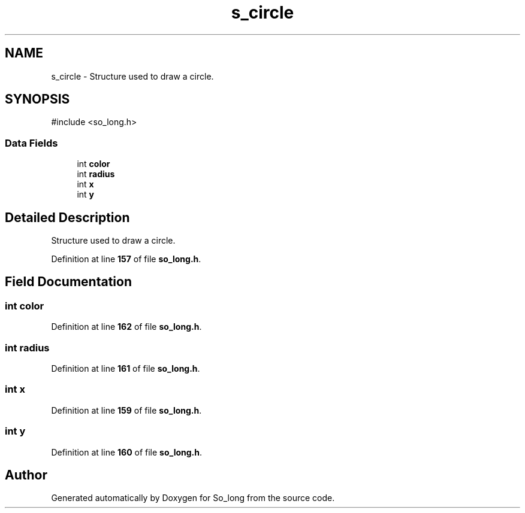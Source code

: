 .TH "s_circle" 3 "Sun Feb 16 2025 11:49:25" "So_long" \" -*- nroff -*-
.ad l
.nh
.SH NAME
s_circle \- Structure used to draw a circle\&.  

.SH SYNOPSIS
.br
.PP
.PP
\fR#include <so_long\&.h>\fP
.SS "Data Fields"

.in +1c
.ti -1c
.RI "int \fBcolor\fP"
.br
.ti -1c
.RI "int \fBradius\fP"
.br
.ti -1c
.RI "int \fBx\fP"
.br
.ti -1c
.RI "int \fBy\fP"
.br
.in -1c
.SH "Detailed Description"
.PP 
Structure used to draw a circle\&. 
.PP
Definition at line \fB157\fP of file \fBso_long\&.h\fP\&.
.SH "Field Documentation"
.PP 
.SS "int color"

.PP
Definition at line \fB162\fP of file \fBso_long\&.h\fP\&.
.SS "int radius"

.PP
Definition at line \fB161\fP of file \fBso_long\&.h\fP\&.
.SS "int x"

.PP
Definition at line \fB159\fP of file \fBso_long\&.h\fP\&.
.SS "int y"

.PP
Definition at line \fB160\fP of file \fBso_long\&.h\fP\&.

.SH "Author"
.PP 
Generated automatically by Doxygen for So_long from the source code\&.
